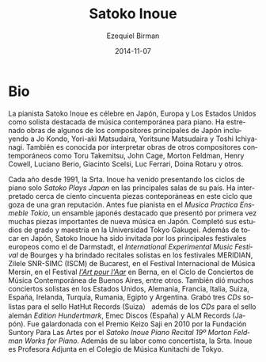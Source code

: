 #+TITLE:     Satoko Inoue
#+AUTHOR:    Ezequiel Birman
#+EMAIL:     stormwatch@espiga4.com.ar
#+DATE:      2014-11-07
#+DESCRIPTION: Breve biografía
#+KEYWORDS: música, piano
#+LANGUAGE:  es
#+OPTIONS:   H:3 num:nil toc:nil \n:nil @:t ::t |:t ^:t -:t f:t *:t <:t
#+OPTIONS:   TeX:t LaTeX:t skip:nil d:nil todo:t pri:nil tags:not-in-toc
#+OPTIONS:   email:t timestamp:t creator:t
#+INFOJS_OPT: view:nil toc:nil ltoc:t mouse:underline buttons:0 path:http://orgmode.org/org-info.js
#+EXPORT_SELECT_TAGS: export
#+EXPORT_EXCLUDE_TAGS: noexport
#+LINK_UP:   
#+LINK_HOME: 
#+XSLT:


* Bio
# Pianist Satoko Inoue is renowned throughout Japan, Europe and in
# United States as a leading interpreter of contemporary solo piano
# music. She has premiered works by some of Japan's foremost composers
# including Jo Kondo, Yori-aki Matsudaira, Yoritsune Matsudaira, and
# Toshi Ichiyanagi. She is also known for performing works of other
# contemporary composers such as Toru Takemitsu, John Cage, Morton
# Feldman, Henry Cowell, Luciano Berio, Giacinto Scelsi, Luc Ferrari,
# Doina Rotaru, and others.

La pianista Satoko Inoue es célebre en Japón, Europa y Los Estados
Unidos como solista destacada de música contemporánea para piano. Ha
estrenado obras de algunos de los compositores principales de Japón
incluyendo a Jo Kondo, Yori-aki Matsudaira, Yoritsune Matsudaira y
Toshi Ichiyanagi. También es conocida por interpretar obras de otros
compositores contemporáneos como Toru Takemitsu, John Cage, Morton
Feldman, Henry Cowell, Luciano Berio, Giacinto Scelsi, Luc Ferrari,
Doina Rotaru y otros.

# Since 1991 every year, Ms. Inoue has been presenting the solo piano
# series "Satoko Plays Japan" at major venues in that country. She has
# performed over one hundred and fifty contemporary pieces in this
# well-respected series. Before this she was the pianist with Musica
# Practica Ensemble Tokyo, a leading Japanese ensemble which introduced
# many important pieces of new music to Japan. She completed her
# B.A. and M.A. degrees at Tokyo Gakugei University. Besides performing
# in Japan, Satoko Inoue has invited by major European festivals
# including Darmstadt, the International Experimental Music Festival in
# Bourges, and had solo recitals, for example, MERIDIAN, Zilele SNR-SIMC
# (ISCM) in Bucharest, Mersin International Music Festival, Festival"
# l'Art pour l'Aar" in Bern, Ciclo de Conciertos de Música Contemporánea
# in Buenos Aires. In addition, she had a lot of solo concerts in US,
# Germany, France, Italy, Switzerland, Spain, Ireland, Turkey, Romania,
# Egypt, and Argentina. She has recorded three solo CDs on HatHut
# Records(Switzerland）and has also the CDs on the German label Edition
# Hundertmark, Emec Discos(Spain), and ALM Records (Japan). She was
# awarded “Keizo Saji Prize” for 2010 by The Suntory Foundation for Arts
# with “Satoko Inoue Piano Recital #19 Morton Feldman ~Works for
# Piano~”. Besides concertizing, Ms. Inoue is Associate Professor of
# Kunitachi College of Music in Tokyo.

# =Musica Practica= va sin acentos. =L'art pour L'Aar= no es errata.
Cada año desde 1991, la Srta. Inoue ha venido presentando los ciclos
de piano solo /Satoko Plays Japan/ en las principales salas de su
país. Ha interpretado cerca de ciento cincuenta piezas conteporáneas
en este ciclo que goza de una gran reputación. Antes fue pianista en
el /Musica Practica Ensmeble Tokio/, un ensamble japonés destacado que
presentó por primera vez muchas piezas importantes de nueva música en
Japón. Completó sus estudios de grado y maestría en la Universidad
Tokyo Gakugei. Además de tocar en Japón, Satoko Inoue ha sido invitada
por los principales festivales europeos como el de Darmstadt, el
/International Experimental Music Festival/ de Bourges y ha brindado
recitales solistas en los festivales MERIDIAN, Zilele SNR-SIMC (ISCM)
de Bucarest, en el Festival Internacional de Música Mersin, en el
Festival /[[http://www.artpourlaar.ch/][l'Art pour l'Aar]]/ en Berna, en el Ciclo de Conciertos de
Música Contemporánea de Buenos Aires, entre otros. También dió muchos
conciertos solistas en los Estados Unidos, Alemania, Francia, Italia,
Suiza, España, Irelanda, Turquía, Rumania, Egipto y Argentina. Grabó
tres /CDs/ solistas para el sello HatHut Records (Suiza） además de
los /CDs/ para el sello alemán /Edition Hundertmark/, Emec Discos
(España) y ALM Records (Japón). Fue galardonada con el Premio Keizo
Saji en 2010 por la Fundación Suntory Para Las Artes por el /Satoko
Inoue Piano Recital 19º Morton Feldman Works for Piano/. Además de su
labor como concertista, la Srta. Inoue es Profesora Adjunta en el
Colegio de Música Kunitachi de Tokyo.
